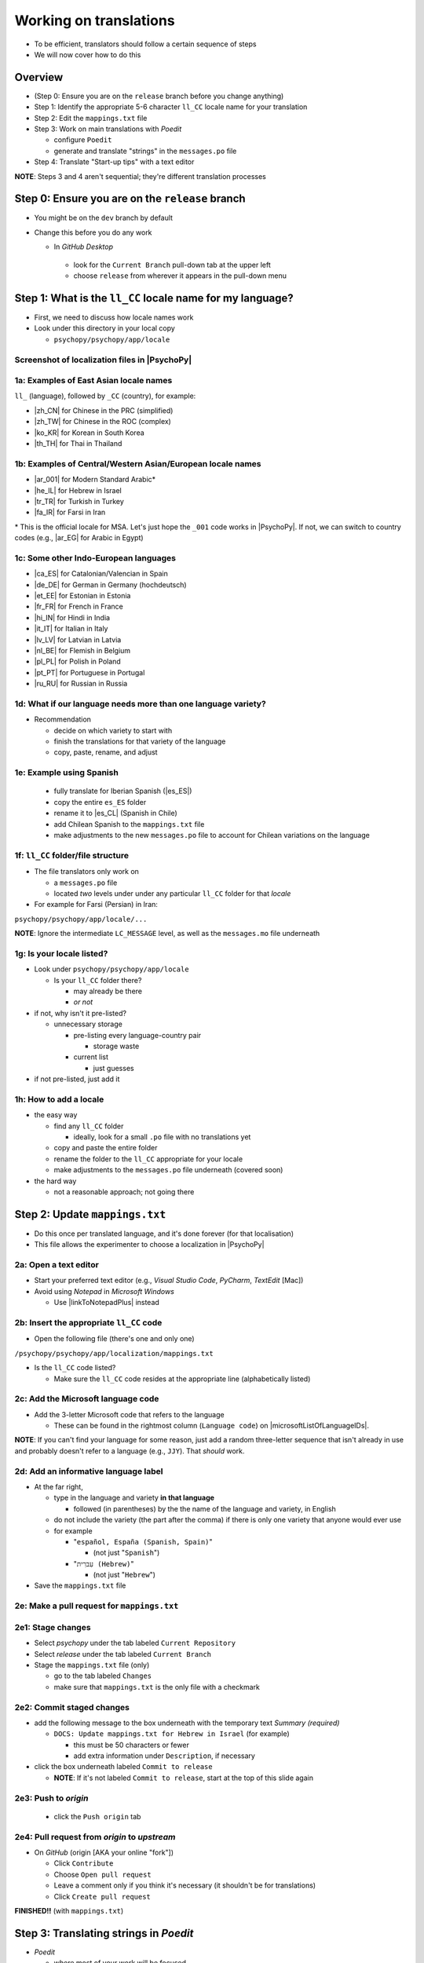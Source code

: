 .. _working on translations:

Working on translations
==========================

- To be efficient, translators should follow a certain sequence of steps
- We will now cover how to do this

Overview
-------------

- (Step 0: Ensure you are on the ``release`` branch before you change anything)
- Step 1: Identify the appropriate 5-6 character ``ll_CC`` locale name for your translation
- Step 2: Edit the ``mappings.txt`` file
- Step 3: Work on main translations with *Poedit*
  
  - configure ``Poedit``
  - generate and translate "strings" in the ``messages.po`` file
- Step 4: Translate "Start-up tips" with a text editor
  
**NOTE**: Steps 3 and 4 aren't sequential; they're different translation processes

Step 0: Ensure you are on the ``release`` branch
--------------------------------------------------

- You might be on the ``dev`` branch by default
- Change this before you do any work

  -  In *GitHub Desktop*
  
    -  look for the ``Current Branch`` pull-down tab at the upper left 
    -  choose ``release`` from wherever it appears in the pull-down menu

Step 1: What is the ``ll_CC`` locale name for my language?
--------------------------------------------------------------

- First, we need to discuss how locale names work

- Look under this directory in your local copy

  - ``psychopy/psychopy/app/locale``

Screenshot of localization files in |PsychoPy|
^^^^^^^^^^^^^^^^^^^^^^^^^^^^^^^^^^^^^^^^^^^^^^^^^

.. image:: ../_images/trnslWkshp_whereLlccFiles.png
  :align: center
  :width: 350
  :alt: Image of where the localisation files reside in the PsychoPy repository

..

1a: Examples of East Asian locale names
^^^^^^^^^^^^^^^^^^^^^^^^^^^^^^^^^^^^^^^^^^^

``ll_`` (language), followed by ``_CC`` (country), for example:

- |zh_CN| for Chinese in the PRC (simplified)
- |zh_TW| for Chinese in the ROC (complex)
- |ko_KR| for Korean in South Korea
- |th_TH| for Thai in Thailand

.. |zh_CN| raw:: html

  <a href="https://www.localeplanet.com/icu/zh-Hans-CN/index.html" target="_blank">zh_CN</a>

.. |zh_TW| raw:: html

  <a href="https://www.localeplanet.com/icu/zh-Hant-TW/index.html" target="_blank">zh_TW</a>

.. |ko_KR| raw:: html

  <a href="https://www.localeplanet.com/icu/ko-KR/index.html" target="_blank">ko_KR</a>

.. |th_TH| raw:: html

  <a href="https://www.localeplanet.com/icu/th-TH/index.html" target="_blank">th_TH</a>


1b: Examples of Central/Western Asian/European locale names
^^^^^^^^^^^^^^^^^^^^^^^^^^^^^^^^^^^^^^^^^^^^^^^^^^^^^^^^^^^^^

- |ar_001| for Modern Standard Arabic\*
- |he_IL| for Hebrew in Israel
- |tr_TR| for Turkish in Turkey
- |fa_IR| for Farsi in Iran

\* This is the official locale for MSA. Let's just hope the ``_001`` code works in |PsychoPy|. If not, we can switch to country codes (e.g., |ar_EG| for Arabic in Egypt)


.. |ar_001| raw:: html

  <a href="https://www.localeplanet.com/icu/ar-001/index.html" target="_blank">ar_001</a>

.. |he_IL| raw:: html

  <a href="https://www.localeplanet.com/icu/he-IL/index.html" target="_blank">he_IL</a>

.. |tr_TR| raw:: html

  <a href="https://www.localeplanet.com/icu/tr-TR/index.html" target="_blank">tr_TR</a>

.. |fa_IR| raw:: html

  <a href="https://www.localeplanet.com/icu/fa-IR/index.html" target="_blank">fa_IR</a>

.. |ar_EG| raw:: html

  <a href="https://www.localeplanet.com/icu/ar-EG/index.html" target="_blank">ar_EG</a>

1c: Some other Indo-European languages
^^^^^^^^^^^^^^^^^^^^^^^^^^^^^^^^^^^^^^^^^^^^^^^^^^^^^^^

- |ca_ES| for Catalonian/Valencian in Spain
- |de_DE| for German in Germany (hochdeutsch)
- |et_EE| for Estonian in Estonia
- |fr_FR| for French in France
- |hi_IN| for Hindi in India
- |it_IT| for Italian in Italy
- |lv_LV| for Latvian in Latvia
- |nl_BE| for Flemish in Belgium
- |pl_PL| for Polish in Poland
- |pt_PT| for Portuguese in Portugal
- |ru_RU| for Russian in Russia

.. |ca_ES| raw:: html

  <a href="https://www.localeplanet.com/icu/ca-ES/index.html" target="_blank">ca_ES</a>

.. |de_DE| raw:: html

  <a href="https://www.localeplanet.com/icu/de-DE/index.html" target="_blank">de_DE</a>

.. |et_EE| raw:: html

  <a href="https://www.localeplanet.com/icu/et-EE/index.html" target="_blank">et_EE</a>

.. |fr_FR| raw:: html

  <a href="https://www.localeplanet.com/icu/fr-FR/index.html" target="_blank">fr_FR</a>

.. |hi_IN| raw:: html

  <a href="https://www.localeplanet.com/icu/hi-IN/index.html" target="_blank">hi_IN</a>

.. |it_IT| raw:: html

  <a href="https://www.localeplanet.com/icu/it-IT/index.html" target="_blank">it_IT</a>

.. |lv_LV| raw:: html

  <a href="https://www.localeplanet.com/icu/lv-LV/index.html" target="_blank">lv_LV</a>

.. |nl_BE| raw:: html

  <a href="https://www.localeplanet.com/icu/nl-BE/index.html" target="_blank">nl_BE</a>

.. |pl_PL| raw:: html

  <a href="https://www.localeplanet.com/icu/pl-PL/index.html" target="_blank">pl_PL</a>

.. |pt_PT| raw:: html

  <a href="https://www.localeplanet.com/icu/pt-PT/index.html" target="_blank">pt_PT</a>

.. |ru_RU| raw:: html

  <a href="https://www.localeplanet.com/icu/ru-RU/index.html" target="_blank">ru_RU</a>

1d: What if our language needs more than one language variety?
^^^^^^^^^^^^^^^^^^^^^^^^^^^^^^^^^^^^^^^^^^^^^^^^^^^^^^^^^^^^^^^^^

- Recommendation

  - decide on which variety to start with
  - finish the translations for that variety of the language
  - copy, paste, rename, and adjust
  
1e: Example using Spanish
^^^^^^^^^^^^^^^^^^^^^^^^^^^

    - fully translate for Iberian Spanish (|es_ES|)
    - copy the entire ``es_ES`` folder
    - rename it to |es_CL| (Spanish in Chile)
    - add Chilean Spanish to the ``mappings.txt`` file
    - make adjustments to the new ``messages.po`` file to account for Chilean variations on the language  

.. |es_ES| raw:: html

  <a href="https://www.localeplanet.com/icu/es-ES/index.html" target="_blank">es_ES</a>

.. |es_CL| raw:: html

  <a href="https://www.localeplanet.com/icu/es-CL/index.html" target="_blank">es_CL</a>

1f: ``ll_CC`` folder/file structure
^^^^^^^^^^^^^^^^^^^^^^^^^^^^^^^^^^^^^^

- The file translators only work on

  - a ``messages.po`` file
  - located *two* levels under under any particular ``ll_CC`` folder for that *locale*
  
- For example for Farsi (Persian) in Iran: 

``psychopy/psychopy/app/locale/...`` 

.. image:: ../_images/trnslWkshp_folderStructure.png
  :align: center
  :width: 200
  :alt: folder structure for locations of dot po and dot mo files (this one being fa_IR, which is Farsi as spoken in Iran)

..

**NOTE**: Ignore the intermediate ``LC_MESSAGE`` level, as well as the ``messages.mo`` file underneath

1g: Is your locale listed?
^^^^^^^^^^^^^^^^^^^^^^^^^^^^^

- Look under ``psychopy/psychopy/app/locale``

  - Is your ``ll_CC`` folder there?
  
    - may already be there
    - *or not*
- if not, why isn't it pre-listed?

  - unnecessary storage
  
    - pre-listing every language-country pair
    
      - storage waste
    - current list
    
      - just guesses

- if not pre-listed, just add it 

1h: How to add a locale
^^^^^^^^^^^^^^^^^^^^^^^^^

- the easy way

  - find any ``ll_CC`` folder

    - ideally, look for a small ``.po`` file with no translations yet
  - copy and paste the entire folder 
  - rename the folder to the ``ll_CC`` appropriate for your locale
    
  - make adjustments to the ``messages.po`` file underneath (covered soon)
- the hard way

  - not a reasonable approach; not going there  

Step 2: Update ``mappings.txt``
---------------------------------

- Do this once per translated language, and it's done forever (for that localisation)
- This file allows the experimenter to choose a localization in |PsychoPy|

2a: Open a text editor
^^^^^^^^^^^^^^^^^^^^^^^^^^^^^^^

- Start your preferred text editor (e.g., *Visual Studio Code*, *PyCharm*, *TextEdit* [Mac])
- Avoid using *Notepad* in *Microsoft Windows*

  - Use |linkToNotepadPlus| instead

.. |linkToNotepadPlus| raw:: html

  <a href="https://notepad-plus-plus.org/" target="_blank">Notepad Plus</a>


2b: Insert the appropriate ``ll_CC`` code
^^^^^^^^^^^^^^^^^^^^^^^^^^^^^^^^^^^^^^^^^^^^^

- Open the following file (there's one and only one)

``/psychopy/psychopy/app/localization/mappings.txt``

- Is the ``ll_CC`` code listed?

  - Make sure the ``ll_CC`` code resides at the appropriate line (alphabetically listed)

2c: Add the Microsoft language code
^^^^^^^^^^^^^^^^^^^^^^^^^^^^^^^^^^^^^^

- Add the 3-letter Microsoft code that refers to the language
  
  - These can be found in the rightmost column (``Language code``) on |microsoftListOfLanguageIDs|.
  
**NOTE**: If you can't find your language for some reason, just add a random three-letter sequence that isn't already in use and probably doesn't refer to a language (e.g., ``JJY``). That *should* work.

.. |microsoftListOfLanguageIDs| raw:: html

  <a href="https://learn.microsoft.com/en-us/previous-versions/windows/embedded/ms903928(v=msdn.10)" target="_blank">Microsoft's list of Language Identifiers and and Locales</a>

2d: Add an informative language label
^^^^^^^^^^^^^^^^^^^^^^^^^^^^^^^^^^^^^^^^

- At the far right,

  - type in the language and variety **in that language**
  
    - followed (in parentheses) by the the name of the language and variety, in English
  - do not include the variety (the part after the comma) if there is only one variety that anyone would ever use
  - for example

    - "``español, España (Spanish, Spain)``"

      - (not just "``Spanish``")
    - "``עִברִית (Hebrew)``"

      - (not just "``Hebrew``")
- Save the ``mappings.txt`` file

2e: Make a pull request for ``mappings.txt``
^^^^^^^^^^^^^^^^^^^^^^^^^^^^^^^^^^^^^^^^^^^^^^^^

2e1: Stage changes
^^^^^^^^^^^^^^^^^^^^^^^

- Select *psychopy* under the tab labeled ``Current Repository``
- Select *release* under the tab labeled ``Current Branch``
- Stage the ``mappings.txt`` file (only)

  - go to the tab labeled ``Changes`` 
  - make sure that ``mappings.txt`` is the only file with a checkmark


2e2: Commit staged changes 
^^^^^^^^^^^^^^^^^^^^^^^^^^^

- add the following message to the box underneath with the temporary text *Summary (required)*

  - ``DOCS: Update mappings.txt for Hebrew in Israel`` (for example)
    
    - this must be 50 characters or fewer
    - add extra information under ``Description``, if necessary 
- click the box underneath labeled ``Commit to release``
  
  - **NOTE**: If it's not labeled ``Commit to release``, start at the top of this slide again 

2e3: Push to *origin*
^^^^^^^^^^^^^^^^^^^^^^^^^^^
  
  - click the ``Push origin`` tab 

2e4: Pull request from *origin* to *upstream*
^^^^^^^^^^^^^^^^^^^^^^^^^^^^^^^^^^^^^^^^^^^^^^^^

- On *GitHub* (origin [AKA your online "fork"])

  - Click ``Contribute``
  - Choose ``Open pull request``
  - Leave a comment only if you think it's necessary (it shouldn't be for translations)
  - Click ``Create pull request``

**FINISHED!!** (with ``mappings.txt``)

Step 3: Translating strings in *Poedit*
------------------------------------------

- *Poedit*

  - where most of your work will be focused
  - first need to set some things up

3a: Sync all your repositories
^^^^^^^^^^^^^^^^^^^^^^^^^^^^^^^^^

- Sync from *upstream* to *origin*
- Pull from *origin*

**Again??!!**

- Yes

  - Do this **every time** you start work on a translation
  - Another translator may have changed the translation (the ``.po`` file) since the last time you worked on it
- Go back to the end of :ref:`setting up version control` for instructions

3b: Download and install *Poedit*
^^^^^^^^^^^^^^^^^^^^^^^^^^^^^^^^^^^^

|PoeditDownloadPage|

.. |poeditDownloadPage| raw:: html

  <a href="https://poedit.net/download" target="_blank">Poedit download page</a>

3c: Check ``General`` settings
^^^^^^^^^^^^^^^^^^^^^^^^^^^

- Start *Poedit*
- Once set, the settings below in *Poedit* don't really change

3c1: ``General`` tab (Name and email)
^^^^^^^^^^^^^^^^^^^^^^^^^^^

- choose the following: 

  - ``File > Preferences`` (on a PC)
  - ``Poedit > Settings`` (on a Mac)
- Find the following tab: ``General``
- For convenience, make sure that the box with the following label is **UN**-checked:

  - ``Automatically compile MO file when saving`` 
  
    - (Note that this is not strictly necessary as we have set Git to ignore the ``.mo`` file, but compiling this file is unnecessary and takes up processing time)

3c2: Leave name and email blank
^^^^^^^^^^^^^^^^^^^^^^^^^^^^^^^^^^^^

- Do not provide your name or email

  - Doing so will list your name and email in a public place (GitHub), where it doesn't really need to be  
- Instead, just leave these fields blank

3c3: check the ``Advanced`` settings
^^^^^^^^^^^^^^^^^^^^^^^^^^^^^^^^^^^^^

- click the ``Advanced`` tab in the same window
- Make sure that the following are set correctly

  - ``Line endings:``
  
    - set to ``Unix (recommended)``
  - ``Preserve formatting of existing files``
    
    - make sure this is checked


3d: Settings specific to a ``.po`` file
^^^^^^^^^^^^^^^^^^^^^^^^^^^^^^^^^^^^^^^^^^

First, open the ``.po`` file

- ``File > Open``
  
  - find the ``.po`` file for the language you're working on:
  
    - ``.../psychopy/psychopy/app/locale/[your ll_CC folder]/LC_MESSAGES/messages.po``

- For example, for Thai in Thailand:

  - ``psychopy/app/locale/th_TH/LC_MESSAGES/messages.po``


3d1: language team
^^^^^^^^^^^^^^^^^^^^^^^

- Go to: ``Translation > Properties``
- under: ``Language team`` (if there is more than one translator for the locale, and we have set up a *Google Group* for your team)

  - make sure that the email for entire group is correct
  
    - ``psychopy_[language]@opensciencetools.org``
    
      - e.g., ``psychopy_hebrew@opensciencetools.org``

3d2: language
^^^^^^^^^^^^^^^^^
- under: ``Language``
  
  - select the appropriate ``Language (Country)`` combination
  - For example
  
    - ``Duala (Cameroon)``
- under ``Charset``

  - ``UTF-8 (recommended)``  

3d3: Paths (1)
^^^^^^^^^^^^^^^^^^^

- under the tab labeled: ``Sources Paths``

  - For ``Base path``
  
    - Click the arrow on the right
    - find the path on your computer that leads to the ``psychopy`` directory *within* the cloned repository on your computer:
      
``..THE/PATH/ON/YOUR/COMPUTER/TO/psychopy/psychopy``

**NOTE**: This setting does **not** make its way into the ``.po`` file. Rather, it's just part of *Poedit*. 

3d4: Paths (2)
^^^^^^^^^^^^^^^^^^^

- under the tab labeled: ``Sources Paths``...
- in the box labeled: ``Paths``...
- there should be a dot (``.``)

3d5: keywords
^^^^^^^^^^^^^^^^^^^^

- under the tab labeled: ``Sources Keywords``

  - Go to: ``Additional keywords``
- The following keyword should be in that box (with the preceding underscore): 
 
``_translate`` 

- If it **isn't**, type it in  
- Save your work (``File > Save``)

3e1: Generate current list of translatable strings
^^^^^^^^^^^^^^^^^^^^^^^^^^^^^^^^^^^^^^^^^^^^^^^^^^^

- The elements you can translate are called *strings*

  - This process is straightforward if you are the sole translator on the language
- But translation teams can run into merge conflicts
  
  - In such cases, make sure that you reduce the chances of merge conflicts by doing the following

    1. synchronise your repositories
    2. establish a team strategy (covered after the next slide)

3e2: Generate the list
^^^^^^^^^^^^^^^^^^^^^^^^^
 
- Choose: ``Translation > Update from Source Code``
- You should subsequently see a list of strings in English that need translating into your language
  
  - If you don't, the keyword ``_translate`` may not have been added to the keywords (see above)

**NOTE**: If ``Update from Source Code`` is greyed out, there are probably no new strings to update

3g: Group strategy: Sort and show string ID 
-----------------------------------------------

- This is for collaboration in a team, after the strings are updated

  - Choose: ``View > Show String ID``
  - Choose: ``View > Sort by File Order``
- If you do both of those, then the strings will be listed in order by index

  - The index ``ID`` can be seen in the column at the far right
  - Teams can divide up the work by ``ID`` ranges, for example
  
    - Translator A: IDs 1-250
    - Translator B: IDs 251-500
    - etc. 

3h: Translate the strings
-------------------------------

- Look at the list under the heading: ``Source Text - English`` at the upper left
- Select a string that you want to translate
- Once selected, you should see it appear as English in the following box below the longer list: ``Source text`` (at the lower left)
- Below that, there is a box labeled as follows: ``Translation``
- Type your translation into that box
- Save your work as you go

3i: Make a pull request for ``messages.po``
----------------------------------------------

- This involves several steps, described next

3i1: Stage changes
^^^^^^^^^^^^^^^^^^^^^^^^^

- Select *psychopy* under the tab labeled ``Current Repository``
- Select *release* under the tab labeled ``Current Branch``
- Stage the ``messages.po`` file (only)

  - go to the tab labeled ``Changes`` 
  - make sure that ``messages.po`` is the only file with a checkmark
  
    - if the ``.mo`` file is checked, **UN**-check it

3i2: Commit staged changes
^^^^^^^^^^^^^^^^^^^^^^^^^^^^^^^

- add the following message to the box underneath with the temporary text *Summary (required)*

  - ``DOCS: Add translations to Modern Standard Arabic`` (for example)
  - ``DOCS: Add translations to Simplified Chinese`` (another example)
    
    - (again, must be 50 characters or fewer; add extra information under ``Description``, if necessary) 
  - (ignore the box labeled ``Description`` for now)
- click the box underneath labeled ``Commit to release``
  
  - **NOTE**: If it's not labeled ``Commit to release``, start at the top of this slide again 

3i3: Push changes to *origin*
^^^^^^^^^^^^^^^^^^^^^^^^^^^^^^^
  
- click the ``Push origin`` tab 

3i4: pull request to *upstream*
^^^^^^^^^^^^^^^^^^^^^^^^^^^^^^^

- On *GitHub* (origin [AKA your online "fork"])

  - Click ``Compare & pull request``
  - Make sure it says *Able to merge* in the box at the top
  - Leave a comment only if you think it's necessary (it shouldn't be for translations)
  - Click ``Create pull request``

Note A: Leave certain technical terms alone
---------------------------------------------

- Technical terms should not be translated:
  
  - ``Builder``
  - ``Coder``
  - ``PsychoPy``
  - ``Flow``
  - ``Routine``
  - and so on
- These are usually indicated with an uppercase first letter
- Check the Japanese localization (``ja_JP/LC_MESSAGES/messages.po``) if in doubt

  - The Simplified Chinese ``.po`` file also has some examples

Note B: Formatting arguments
------------------------------

If there are formatting arguments in the original string (``%s``, ``%(first)i``)

- The same number of arguments must also appear in the translation\*
- If they are named (e.g., ``%(first)i``)

  - (here, ``first`` is a python name)
  - that part should not be translated
- Again, refer to the Japanese localization if in doubt

  - (and/or Simplified Chinese, if you are in that language)

\* Word order changes across languages, of course. So the placement of these formatting arguments within the translated string may differ from the US-English string. 

Note C1: Using the Japanese ``.po`` file for guidance
-------------------------------------------------------

- The Japanese translation is nearly complete
- You have it since you forked and cloned the repository
- Open: 

``/psychopy/app/locale/ja_JP/LC_MESSAGES/messages.po``

- Look up the string you're having difficulty with in the Japanese ``messages.po`` file
- Use that as a model for your own ``.po`` file

   - (and/or Simplified Chinese, if you are in that language)

Note C2: When you are unsure how to translate
------------------------------------------------

If you think your translation might have room for improvement

- toggle the button labeled as follows: ``Needs Work``

  - It should be located to the right of the header with the following label: ``Translation``
- You can also add notes to clarify

  - Click the button with the following label: ``Add Comment`` 
  
    - This should be located at lower-right of the app window if you have the sidebar visible
  - Add your notes for that string into the pop-up window

Note C2a: Simple strategy to resolve uncertainty: Ask the experts
-------------------------------------------------------------------
  
- Go to the |discoursePageForPsychopy|
- There are friendly, useful experts there

  - When posting
  
    - select *Development* under ``Category``
    - add the tag *translation*
  - How people on the Forum might help you
  
    - Few, if any, can help you with your language, of course
    - Many more who can help you understand the underlying code of |PsychoPy|

.. |discoursePageForPsychopy| raw:: html

  <a href="https://discourse.psychopy.org/" target="_blank">PsychoPy Forum</a>


Note C2b: Advanced strategy to resolve uncertainty: *Determine it yourself*
----------------------------------------------------------------------------

**NOTE**: You need to understand *Python* quite well to take the following approach

- Select the relevant string in the following box: ``Source text - English``

  - Right-click the string (control-click on a Mac)
- At the bottom of the pop-up window, you should see the following heading: ``Code Occurrences`` 

  - Below that, you will see the (partial) path(s) to the file(s), followed by a colon, ``:``, then the respective line number in the file

Note C2b (cont'd)
------------------

- For example, for the string ``Yes`` in one version of |PsychoPy|:

  - ``../app/connections/update.py:232`` (meaning line 232 in the ``update.py`` file under the ``connections`` folder)

  - ``../app/dialogues.py:51`` (meaning line 51 in the ``dialogues.py`` file under the ``app`` folder)

  - ``../app/dialogues.py:71`` (etc.)

- You can then go into that file (or those files) to determine the function   

Note C2c: Last resort: *Do nothing*
-------------------------------------

If still in doubt
  
- Just leave out the translation until you *do* understand
- There is nothing wrong with this approach
- It is, by far, preferable to mis-translating a string  
- If you see fit to do so, toggle ``Needs Work`` and add a comment (see above)

Step 4: Translating the *Start-up Tips*
-------------------------------------------

- *Start-up tips* are not handled directly in a ``.po`` file
- Rather, they are stored in a ``.txt`` file, one per language
- That ``.txt`` file is then referred to inside the ``.po`` file for your language
- This is explained next

4a: Copy ``tips.txt`` to a new file
^^^^^^^^^^^^^^^^^^^^^^^^^^^^^^^^^^^^^^^

- Find the default *Start-up Tips* (in English) file

  - ``psychopy/app/Resources/tips.txt``
- Copy it

  - Paste it as a new file (``tips copy.txt``, perhaps)
  - Rename it according to the ``ll_CC`` convention consistent with the language you're working on
- For Example

  - ``tips_zh_CN.txt`` (simplified Chinese)
  - ``tips_ar_001.txt`` (Modern Standard Arabic)

4b: translate
^^^^^^^^^^^^^^^^^^^

- Open the new, renamed ``tips_ll_CC.txt`` file using your preferred text editor (as long as it opens up the file with each tip on a new line, unlike older versions of *Notepad*)
- Translate the English-language tips by replacing them entirely with those of the language you are working on

**WARNING**: Do *not* delete any English entry in the new ``.txt`` file before you have completely translated it. Instead, insert the relevant translation below the English entry. Then (and only then) delete the English entry. Save your work, of course.

4c: treat the ``.txt`` files as strings in *Poedit*
^^^^^^^^^^^^^^^^^^^^^^^^^^^^^^^^^^^^^^^^^^^^^^^^^^^^^

- Open *Poedit*
- Find the ``tips.txt`` string under the following heading: ``Source text - English``
- Simply provide the name of the new ``.txt`` file that you just created as the translation for ``tips.txt``

  - Naturally, this would be under the following heading: ``Translation - [your language]`` 
- For example:

.. list-table:: The case of Japanese
   :widths: 100 100
   :header-rows: 1

   * - ``Source text - English``
     - ``Translation - Japanese``
   * - ``tips.txt``
     - ``tips_ja_JP.txt``

4d: Make a pull request for ``.po`` and ``.txt`` files
--------------------------------------------------------

There are two files this time

4d1: Stage changes
^^^^^^^^^^^^^^^^^^^^^^^

- Select *psychopy* under the tab labeled ``Current Repository``
- Select *release* under the tab labeled ``Current Branch``
- Stage both the ``messages.po`` and the ``tips_[ll_CC].txt`` file (e.g., ``tips_tr_TR.txt`` for Turkish)

  - go to the tab labeled ``Changes`` 
  - make sure that the following two files are checked
  
    - ``messages.po``
    - ``tips_tr_TR.txt`` (using Turkish in Turkey as the example)

**IMPORTANT**: Again, be sure to **UN**-check the ``.mo`` file if it is checked.

4d2: Commit changes
^^^^^^^^^^^^^^^^^^^^^^^

- Commit these changes

  - add the following message to the box underneath with the temporary text *Summary (required)*

    - ``DOCS: Add some startup tips to Spanish in Mexico`` (for example)
    
      - must be 50 characters or fewer
      - add extra information under ``Description``, if necessary 
  - click the box underneath labeled ``Commit to release``
  
    - **NOTE**: If it's not labeled ``Commit to release``, start at the top of this slide again 

4d3: Push changes to *origin*
^^^^^^^^^^^^^^^^^^^^^^^^^^^^^^^^^^
  
- click the ``Push origin`` tab 

4d4: pull request to *upstream*
^^^^^^^^^^^^^^^^^^^^^^^^^^^^^^^^^^

- On *GitHub* (origin [AKA your online "fork"])

  - Click ``Contribute``
  - Choose ``Open pull request``
  - Make sure it says *Able to merge* in the box at the top
  - Leave a comment only if you think it's necessary (it shouldn't be for translations)
  - Click ``Create pull request``

Note on humor in *Start-up tips*
--------------------------------------

- Some of the humor in the *Start-up tips* might not translate well
- Feel free to delete humor that would be too odd

  - or replace them with mild humor that would be more appropriate
- Humor must be respectful and suitable for using in a classroom, laboratory, or other professional situation
- Don't get too creative here
- If you have any doubt, it is better to leave it out
- It goes without saying that you should avoid any religious, political, disrespectful, or sexist material

Done with translating
------------------------

More details on :ref:`committing and making pull requests`